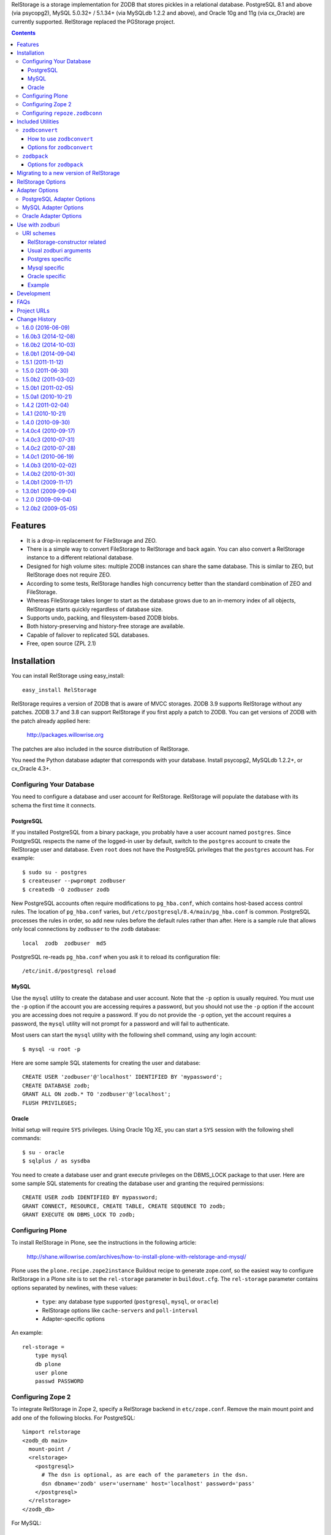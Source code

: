 RelStorage is a storage implementation for ZODB that stores pickles in
a relational database. PostgreSQL 8.1 and above (via psycopg2), MySQL
5.0.32+ / 5.1.34+ (via MySQLdb 1.2.2 and above), and Oracle 10g and 11g
(via cx_Oracle) are currently supported. RelStorage replaced the
PGStorage project.

.. contents::


Features
========

* It is a drop-in replacement for FileStorage and ZEO.
* There is a simple way to convert FileStorage to RelStorage and back again.
  You can also convert a RelStorage instance to a different relational database.
* Designed for high volume sites: multiple ZODB instances can share the same
  database. This is similar to ZEO, but RelStorage does not require ZEO.
* According to some tests, RelStorage handles high concurrency better than
  the standard combination of ZEO and FileStorage.
* Whereas FileStorage takes longer to start as the database grows due to an
  in-memory index of all objects, RelStorage starts quickly regardless of
  database size.
* Supports undo, packing, and filesystem-based ZODB blobs.
* Both history-preserving and history-free storage are available.
* Capable of failover to replicated SQL databases.
* Free, open source (ZPL 2.1)


Installation
============

You can install RelStorage using easy_install::

    easy_install RelStorage

RelStorage requires a version of ZODB that is aware of MVCC storages.
ZODB 3.9 supports RelStorage without any patches. ZODB 3.7 and 3.8 can
support RelStorage if you first apply a patch to ZODB. You can get
versions of ZODB with the patch already applied here:

    http://packages.willowrise.org

The patches are also included in the source distribution of RelStorage.

You need the Python database adapter that corresponds with your database.
Install psycopg2, MySQLdb 1.2.2+, or cx_Oracle 4.3+.

Configuring Your Database
-------------------------

You need to configure a database and user account for RelStorage.
RelStorage will populate the database with its schema the first time it
connects.

PostgreSQL
~~~~~~~~~~

If you installed PostgreSQL from a binary package, you probably have a
user account named ``postgres``. Since PostgreSQL respects the name of
the logged-in user by default, switch to the ``postgres`` account to
create the RelStorage user and database. Even ``root`` does not have
the PostgreSQL privileges that the ``postgres`` account has. For
example::

    $ sudo su - postgres
    $ createuser --pwprompt zodbuser
    $ createdb -O zodbuser zodb

New PostgreSQL accounts often require modifications to ``pg_hba.conf``,
which contains host-based access control rules. The location of
``pg_hba.conf`` varies, but ``/etc/postgresql/8.4/main/pg_hba.conf`` is
common. PostgreSQL processes the rules in order, so add new rules
before the default rules rather than after. Here is a sample rule that
allows only local connections by ``zodbuser`` to the ``zodb``
database::

    local  zodb  zodbuser  md5

PostgreSQL re-reads ``pg_hba.conf`` when you ask it to reload its
configuration file::

    /etc/init.d/postgresql reload

MySQL
~~~~~

Use the ``mysql`` utility to create the database and user account. Note
that the ``-p`` option is usually required. You must use the ``-p``
option if the account you are accessing requires a password, but you
should not use the ``-p`` option if the account you are accessing does
not require a password. If you do not provide the ``-p`` option, yet
the account requires a password, the ``mysql`` utility will not prompt
for a password and will fail to authenticate.

Most users can start the ``mysql`` utility with the following shell
command, using any login account::

    $ mysql -u root -p

Here are some sample SQL statements for creating the user and database::

    CREATE USER 'zodbuser'@'localhost' IDENTIFIED BY 'mypassword';
    CREATE DATABASE zodb;
    GRANT ALL ON zodb.* TO 'zodbuser'@'localhost';
    FLUSH PRIVILEGES;

Oracle
~~~~~~

Initial setup will require ``SYS`` privileges. Using Oracle 10g XE, you
can start a ``SYS`` session with the following shell commands::

    $ su - oracle
    $ sqlplus / as sysdba

You need to create a database user and grant execute privileges on
the DBMS_LOCK package to that user.
Here are some sample SQL statements for creating the database user
and granting the required permissions::

    CREATE USER zodb IDENTIFIED BY mypassword;
    GRANT CONNECT, RESOURCE, CREATE TABLE, CREATE SEQUENCE TO zodb;
    GRANT EXECUTE ON DBMS_LOCK TO zodb;

Configuring Plone
-----------------

To install RelStorage in Plone, see the instructions in the following
article:

    http://shane.willowrise.com/archives/how-to-install-plone-with-relstorage-and-mysql/

Plone uses the ``plone.recipe.zope2instance`` Buildout recipe to
generate zope.conf, so the easiest way to configure RelStorage in a
Plone site is to set the ``rel-storage`` parameter in ``buildout.cfg``.
The ``rel-storage`` parameter contains options separated by newlines,
with these values:

    * ``type``: any database type supported (``postgresql``, ``mysql``,
      or ``oracle``)
    * RelStorage options like ``cache-servers`` and ``poll-interval``
    * Adapter-specific options

An example::

    rel-storage =
        type mysql
        db plone
        user plone
        passwd PASSWORD

Configuring Zope 2
------------------

To integrate RelStorage in Zope 2, specify a RelStorage backend in
``etc/zope.conf``. Remove the main mount point and add one of the
following blocks. For PostgreSQL::

    %import relstorage
    <zodb_db main>
      mount-point /
      <relstorage>
        <postgresql>
          # The dsn is optional, as are each of the parameters in the dsn.
          dsn dbname='zodb' user='username' host='localhost' password='pass'
        </postgresql>
      </relstorage>
    </zodb_db>

For MySQL::

    %import relstorage
    <zodb_db main>
      mount-point /
      <relstorage>
        <mysql>
          # Most of the options provided by MySQLdb are available.
          # See component.xml.
          db zodb
        </mysql>
      </relstorage>
    </zodb_db>

For Oracle (10g XE in this example)::

    %import relstorage
    <zodb_db main>
      mount-point /
      <relstorage>
        <oracle>
          user username
          password pass
          dsn XE
        </oracle>
     </relstorage>
    </zodb_db>

To add ZODB blob support, provide a blob-dir option that specifies
where to store the blobs.  For example::

    %import relstorage
    <zodb_db main>
      mount-point /
      <relstorage>
        blob-dir ./blobs
        <postgresql>
          dsn dbname='zodb' user='username' host='localhost' password='pass'
        </postgresql>
      </relstorage>
    </zodb_db>

Configuring ``repoze.zodbconn``
-------------------------------

To use RelStorage with ``repoze.zodbconn``, a package that makes ZODB
available to WSGI applications, create a configuration file with
contents similar to the following::

    %import relstorage
    <zodb main>
      <relstorage>
        <mysql>
          db zodb
        </mysql>
      </relstorage>
      cache-size 100000
    </zodb>

``repoze.zodbconn`` expects a ZODB URI.  Use a URI of the form
``zconfig://path/to/configuration#main``.


Included Utilities
==================

``zodbconvert``
---------------

RelStorage comes with a script named ``zodbconvert`` that converts
databases between formats. Use it to convert a FileStorage instance to
RelStorage and back, or to convert between different kinds of
RelStorage instances, or to convert other kinds of storages that
support the storage iterator protocol.

When converting between two history-preserving databases (note that
FileStorage uses a history-preserving format), ``zodbconvert``
preserves all objects and transactions, meaning you can still use the
ZODB undo feature after the conversion, and you can convert back using
the same process in reverse. When converting from a history-free
database to either a history-free database or a history-preserving
database, ``zodbconvert`` retains all data, but the converted
transactions will not be undoable. When converting from a
history-preserving storage to a history-free storage, ``zodbconvert``
drops all historical information during the conversion.

How to use ``zodbconvert``
~~~~~~~~~~~~~~~~~~~~~~~~~~

Create a ZConfig style configuration file that specifies two storages,
one named "source", the other "destination". The configuration file
format is very much like zope.conf. Then run ``zodbconvert``, providing
the name of the configuration file as a parameter.

The utility does not modify the source storage. Before copying the
data, the utility verifies the destination storage is completely empty.
If the destination storage is not empty, the utility aborts without
making any changes to the destination. (Adding transactions to an
existing database is complex and out of scope for ``zodbconvert``.)

Here is a sample ``zodbconvert`` configuration file::

  <filestorage source>
    path /zope/var/Data.fs
  </filestorage>

  <relstorage destination>
    <mysql>
      db zodb
    </mysql>
  </relstorage>

This configuration file specifies that the utility should copy all of
the transactions from Data.fs to a MySQL database called "zodb". If you
want to reverse the conversion, exchange the names "source" and
"destination". All storage types and storage options available in
zope.conf are also available in this configuration file.

Options for ``zodbconvert``
~~~~~~~~~~~~~~~~~~~~~~~~~~~

  ``--clear``
    Clears all data from the destination storage before copying. Use
    this only if you are certain the destination has no useful data.
    Currently only works when the destination is a RelStorage instance.

  ``--dry-run``
    Opens both storages and analyzes what would be copied, but does not
    actually copy.


``zodbpack``
------------

RelStorage also comes with a script named ``zodbpack`` that packs any
ZODB storage that allows concurrent connections (including RelStorage
and ZEO, but not including FileStorage). Use ``zodbpack`` in ``cron``
scripts. Pass the script the name of a configuration file that lists
the storages to pack, in ZConfig format. An example configuration file::

  <relstorage>
    pack-gc true
    <mysql>
      db zodb
    </mysql>
  </relstorage>

Options for ``zodbpack``
~~~~~~~~~~~~~~~~~~~~~~~~

  ``--days`` or ``-d``
    Specifies how many days of historical data to keep. Defaults to 0,
    meaning no history is kept. This is meaningful even for
    history-free storages, since unreferenced objects are not removed
    from the database until the specified number of days have passed.

  ``--prepack``
    Instructs the storage to only run the pre-pack phase of the pack but not
    actually delete anything.  This is equivalent to specifying
    ``pack-prepack-only true`` in the storage options.

  ``--use-prepack-state``
    Instructs the storage to only run the deletion (packing) phase, skipping
    the pre-pack analysis phase. This is equivalento to specifying
    ``pack-skip-prepack true`` in the storage options.


Migrating to a new version of RelStorage
========================================

Sometimes RelStorage needs a schema modification along with a software
upgrade.  Hopefully, this will not often be necessary.

Migration to RelStorage version 1.5 requires a schema upgrade.
See `migrate-to-1.5.txt`_.

.. _`migrate-to-1.5.txt`: http://svn.zope.org/*checkout*/relstorage/trunk/notes/migrate-to-1.5.txt

Migration to RelStorage version 1.4.2 requires a schema upgrade if
you are using a history-free database (meaning keep-history is false).
See `migrate-to-1.4.txt`_.

.. _`migrate-to-1.4.txt`: http://svn.zope.org/*checkout*/relstorage/trunk/notes/migrate-to-1.4.txt

See the `notes subdirectory`_ if you are upgrading from an older version.

.. _`notes subdirectory`: http://svn.zope.org/relstorage/trunk/notes/


RelStorage Options
==================

Specify these options in zope.conf, as parameters for the
``relstorage.storage.RelStorage`` constructor, or as attributes of a
``relstorage.options.Options`` instance. In the latter two cases, use
underscores instead of dashes in the option names.

``name``
        The name of the storage. Defaults to a descriptive name that
        includes the adapter connection parameters, except the database
        password.

``read-only``
        If true, only reads may be executed against the storage.

``blob-dir``
        If supplied, the storage will provide ZODB blob support; this
        option specifies the name of the directory to hold blob data.
        The directory will be created if it does not exist. If no value
        (or an empty value) is provided, then no blob support will be
        provided.

``shared-blob-dir``
        If true (the default), the blob directory is assumed to be
        shared among all clients using NFS or similar; blob data will
        be stored only on the filesystem and not in the database. If
        false, blob data is stored in the relational database and the
        blob directory holds a cache of blobs. When this option is
        false, the blob directory should not be shared among clients.

        This option must be true when using ZODB 3.8, because ZODB 3.8
        is not compatible with the file layout required for a blob
        cache.  Use ZODB 3.9 or later if you want to store blobs in
        the relational database.

``blob-cache-size``
        Maximum size of the blob cache, in bytes. If empty (the
        default), the cache size isn't checked and the blob directory
        will grow without bounds. This should be either empty or
        significantly larger than the largest blob you store. At least
        1 gigabyte is recommended for typical databases. More is
        recommended if you store large files such as videos, CD/DVD
        images, or virtual machine images.

        This option allows suffixes such as "mb" or "gb".
        This option is ignored if shared-blob-dir is true.

``blob-cache-size-check``
        Blob cache check size as percent of blob-cache-size: "10" means
        "10%". The blob cache size will be checked when this many bytes
        have been loaded into the cache. Defaults to 10% of the blob
        cache size.

        This option is ignored if shared-blob-dir is true.

``blob-chunk-size``
        When ZODB blobs are stored in MySQL, RelStorage breaks them into
        chunks to minimize the impact on RAM.  This option specifies the chunk
        size for new blobs. On PostgreSQL and Oracle, this value is used as
        the memory buffer size for blob upload and download operations. The
        default is 1048576 (1 mebibyte).

        This option allows suffixes such as "mb" or "gb".
        This option is ignored if shared-blob-dir is true.

``keep-history``
        If this option is set to true (the default), the adapter
        will create and use a history-preserving database schema
        (like FileStorage). A history-preserving schema supports
        ZODB-level undo, but also grows more quickly and requires extensive
        packing on a regular basis.

        If this option is set to false, the adapter will create and
        use a history-free database schema. Undo will not be supported,
        but the database will not grow as quickly. The database will
        still require regular garbage collection (which is accessible
        through the database pack mechanism.)

        This option must not change once the database schema has
        been installed, because the schemas for history-preserving and
        history-free storage are different. If you want to convert
        between a history-preserving and a history-free database, use
        the ``zodbconvert`` utility to copy to a new database.

``replica-conf``
        If this option is provided, it specifies a text file that
        contains a list of database replicas the adapter can choose
        from. For MySQL and PostgreSQL, put in the replica file a list
        of ``host:port`` or ``host`` values, one per line. For Oracle,
        put in a list of DSN values. Blank lines and lines starting
        with ``#`` are ignored.

        The adapter prefers the first replica specified in the file. If
        the first is not available, the adapter automatically tries the
        rest of the replicas, in order. If the file changes, the
        adapter will drop existing SQL database connections and make
        new connections when ZODB starts a new transaction.

``ro-replica-conf``
        Like the ``replica-conf`` option, but the referenced text file
        provides a list of database replicas to use only for read-only
        load connections. This allows RelStorage to load objects from
        read-only database replicas, while using read-write replicas
        for all other database interactions.

        If this option is not provided, load connections will fall back
        to the replica pool specified by ``replica-conf``. If
        ``ro-replica-conf`` is provided but ``replica-conf`` is not,
        RelStorage will use replicas for load connections but not for
        other database interactions.

        Note that if read-only replicas are asynchronous, the next
        interaction after a write operation might not be up to date.
        When that happens, RelStorage will log a "backward time travel"
        warning and clear the ZODB cache to prevent consistency errors.
        This will likely result in temporarily reduced performance as
        the ZODB cache is repopulated.

``replica-timeout``
        If this option has a nonzero value, when the adapter selects
        a replica other than the primary replica, the adapter will
        try to revert to the primary replica after the specified
        timeout (in seconds).  The default is 600, meaning 10 minutes.

``revert-when-stale``
        Specifies what to do when a database connection is stale.
        This is especially applicable to asynchronously replicated
        databases: RelStorage could switch to a replica that is not
        yet up to date.

        When ``revert-when-stale`` is ``false`` (the default) and the
        database connection is stale, RelStorage will raise a
        ReadConflictError if the application tries to read or write
        anything. The application should react to the
        ReadConflictError by retrying the transaction after a delay
        (possibly multiple times.) Once the database catches
        up, a subsequent transaction will see the update and the
        ReadConflictError will not occur again.

        When ``revert-when-stale`` is ``true`` and the database connection
        is stale, RelStorage will log a warning, clear the affected
        ZODB connection cache (to prevent consistency errors), and let
        the application continue with database state from
        an earlier transaction. This behavior is intended to be useful
        for highly available, read-only ZODB clients. Enabling this
        option on ZODB clients that read and write the database is
        likely to cause confusion for users whose changes
        seem to be temporarily reverted.

``poll-interval``
        Defer polling the database for the specified maximum time interval,
        in seconds.  Set to 0 (the default) to always poll.  Fractional
        seconds are allowed.  Use this to lighten the database load on
        servers with high read volume and low write volume.

        The poll-interval option works best in conjunction with
        the cache-servers option.  If both are enabled, RelStorage will
        poll a single cache key for changes on every request.
        The database will not be polled unless the cache indicates
        there have been changes, or the timeout specified by poll-interval
        has expired.  This configuration keeps clients fully up to date,
        while removing much of the polling burden from the database.
        A good cluster configuration is to use memcache servers
        and a high poll-interval (say, 60 seconds).

        This option can be used without the cache-servers option,
        but a large poll-interval without cache-servers increases the
        probability of basing transactions on stale data, which does not
        affect database consistency, but does increase the probability
        of conflict errors, leading to low performance.

``pack-gc``
        If pack-gc is false, pack operations do not perform
        garbage collection.  Garbage collection is enabled by default.

        If garbage collection is disabled, pack operations keep at least one
        revision of every object.  With garbage collection disabled, the
        pack code does not need to follow object references, making
        packing conceivably much faster.  However, some of that benefit
        may be lost due to an ever increasing number of unused objects.

        Disabling garbage collection is also a hack that ensures
        inter-database references never break.

``pack-prepack-only``
        If pack-prepack-only is true, pack operations perform a full analysis
        of what to pack, but no data is actually removed.  After a pre-pack,
        the pack_object, pack_state, and pack_state_tid tables are filled
        with the list of object states and objects that would have been
        removed.  If pack-gc is true, the object_ref table will also be fully
        populated. The object_ref table can be queried to discover references
        between stored objects.

``pack-skip-prepack``
        If pack-skip-prepack is true, the pre-pack phase is skipped and it
        is assumed the pack_object, pack_state and pack_state_tid tables have
        been filled already. Thus packing will only affect records already
        targeted for packing by a previous pre-pack analysis run.

        Use this option together with pack-prepack-only to split packing into
        distinct phases, where each phase can be run during different
        timeslots, or where a pre-pack analysis is run on a copy of the
        database to alleviate a production database load.

``pack-batch-timeout``
        Packing occurs in batches of transactions; this specifies the
        timeout in seconds for each batch.  Note that some database
        configurations have unpredictable I/O performance
        and might stall much longer than the timeout.
        The default timeout is 1.0 seconds.

``pack-commit-busy-delay``
        Before each pack batch, the commit lock is requested. If the lock is
        already held by for a regular commit, packing is paused for a short
        while. This option specifies how long the pack process should be
        paused before attempting to get the commit lock again.
        The default delay is 5.0 seconds.

``cache-servers``
        Specifies a list of memcached servers. Using memcached with
        RelStorage improves the speed of frequent object accesses while
        slightly reducing the speed of other operations.

        Provide a list of host:port pairs, separated by whitespace.
        "127.0.0.1:11211" is a common setting.  Some memcached modules,
        such as pylibmc, allow you to specify a path to a Unix socket
        instead of a host:port pair.

        The default is to disable memcached integration.

``cache-module-name``
        Specifies which Python memcache module to use. The default is
        "relstorage.pylibmc_wrapper", which requires pylibmc. An
        alternative module is "memcache", a pure Python module. If you
        use the memcache module, use at least version 1.47. This
        option has no effect unless cache-servers is set.

``cache-prefix``
        The prefix for all keys in the cache. All clients using a
        database should use the same cache-prefix. Defaults to the
        database name. (For example, in PostgreSQL, the database
        name is determined by executing ``SELECT current_database()``.)
        Set this if you have multiple databases with the same name.

``cache-local-mb``
        RelStorage caches pickled objects in memory, similar to a ZEO
        cache. The "local" cache is shared between threads. This option
        configures the approximate maximum amount of memory the cache
        should consume, in megabytes.  It defaults to 10.  Set to
        0 to disable the in-memory cache.

``cache-local-object-max``
        This option configures the maximum size of an object's pickle
        (in bytes) that can qualify for the "local" cache.  The size is
        measured before compression. Larger objects can still qualify
        for memcache.  The default is 16384 (1 << 14) bytes.

``cache-local-compression``
        This option configures compression within the "local" cache.
        This option names a Python module that provides two functions,
        ``compress()`` and ``decompress()``.  Supported values include
        ``zlib``, ``bz2``, and ``none`` (no compression).  The default is
        ``zlib``.

``cache-delta-size-limit``
        This is an advanced option. RelStorage uses a system of
        checkpoints to improve the cache hit rate. This option
        configures how many objects should be stored before creating a
        new checkpoint. The default is 10000.

``commit-lock-timeout``
        During commit, RelStorage acquires a database-wide lock. This
        option specifies how long to wait for the lock before
        failing the attempt to commit. The default is 30 seconds.

        The MySQL and Oracle adapters support this option. The
        PostgreSQL adapter currently does not.

``commit-lock-id``
        During commit, RelStorage acquires a database-wide lock. This
        option specifies the lock ID. This option currently applies
        only to the Oracle adapter.

``create-schema``
        Normally, RelStorage will create or update the database schema on
        start-up. Set this option to false if you need to connect to a
        RelStorage database without automatic creation or updates.

Adapter Options
===============

PostgreSQL Adapter Options
--------------------------

The PostgreSQL adapter accepts:

``dsn``
    Specifies the data source name for connecting to PostgreSQL.
    A PostgreSQL DSN is a list of parameters separated with
    whitespace.  A typical DSN looks like::

        dbname='zodb' user='username' host='localhost' password='pass'

    If dsn is omitted, the adapter will connect to a local database with
    no password.  Both the user and database name will match the
    name of the owner of the current process.

MySQL Adapter Options
---------------------

The MySQL adapter accepts most parameters supported by the MySQL-python
library, including:

``host``
    string, host to connect
``user``
    string, user to connect as
``passwd``
    string, password to use
``db``
    string, database to use
``port``
    integer, TCP/IP port to connect to
``unix_socket``
    string, location of unix_socket (UNIX-ish only)
``conv``
    mapping, maps MySQL FIELD_TYPE.* to Python functions which convert a
    string to the appropriate Python type
``connect_timeout``
    number of seconds to wait before the connection attempt fails.
``compress``
    if set, gzip compression is enabled
``named_pipe``
    if set, connect to server via named pipe (Windows only)
``init_command``
    command which is run once the connection is created
``read_default_file``
    see the MySQL documentation for mysql_options()
``read_default_group``
    see the MySQL documentation for mysql_options()
``client_flag``
    client flags from MySQLdb.constants.CLIENT
``load_infile``
    int, non-zero enables LOAD LOCAL INFILE, zero disables

Oracle Adapter Options
----------------------

The Oracle adapter accepts:

``user``
        The Oracle account name
``password``
        The Oracle account password
``dsn``
        The Oracle data source name.  The Oracle client library will
        normally expect to find the DSN in /etc/oratab.

Use with zodburi
================

This package also enable the use of the ``postgres://``, ``mysql://``
and ``oracle://`` URI schemes for zodburi_.
For more information about zodburi, please refer to its documentation. This
section contains information specific to the these schemes.

.. _zodburi: http://pypi.python.org/pypi/zodburi

URI schemes
--------------------------

The ``postgres://`` , ``mysql://`` and ``oracle://`` URI schemes can
be passed as ``zodbconn.uri`` to create a RelStorage PostgresSQL,
MySQL or Oracle database factory.  The uri should contain the user,
the password, the host, the port and the db name e.g.::

  postgres://someuser:somepass@somehost:5432/somedb?connection_cache_size=20000
  mysql://someuser:somepass@somehost:5432/somedb?connection_cache_size=20000

Because oracle connection information are most often given as dsn, the
oracle uri should not contain the same information as the other, but
only the dsn ::

  oracle://?dsn="HERE GOES THE DSN"

The URI scheme also accepts query string arguments.  The query string
arguments honored by this scheme are as follows.

RelStorage-constructor related
~~~~~~~~~~~~~~~~~~~~~~~~~~~~~~

These arguments generally inform the RelStorage constructor about
values of the same names :

poll_interval, cache_local_mb, commit_lock_timeout, commit_lock_id,
read_only, shared_blob_dir, keep_history, pack_gc, pack_dry_run,
strict_tpc, create, blob_cache_size, blob_cache_size_check,
blob_cache_chunk_size, replica_timeout, pack_batch_timeout,
pack_duty_cycle, pack_max_delay, name, blob_dir, replica_conf,
cache_module_name, cache_prefix, cache_delta_size_limit, cache_servers

Usual zodburi arguments
~~~~~~~~~~~~~~~~~~~~~~~

Arguments that are usual with zodburi are also available here (see
http://docs.pylonsproject.org/projects/zodburi/en/latest/) :

demostorage
  boolean (if true, wrap RelStorage in a DemoStorage)
database_name
  string
connection_cache_size
  integer (default 10000)
connection_pool_size
  integer (default 7)

Postgres specific
~~~~~~~~~~~~~~~~~

connection_timeout
  integer
ssl_mode
  string

Mysql specific
~~~~~~~~~~~~~~

connection_timeout
  integer
client_flag
  integer
load_infile
  integer
compress
  boolean
named_pipe
  boolean
unix_socket
  string
init_command
  string
read_default_file
  string
read_default_group
  string

Oracle specific
~~~~~~~~~~~~~~~

twophase
  integer
user
  string
password
  string
dsn
  string

Example
~~~~~~~

An example that combines a path with a query string::

  postgres://someuser:somepass@somehost:5432/somedb?connection_cache_size=20000

Development
===========

RelStorage is hosted at GitHub:

    https://github.com/zodb/relstorage

FAQs
====

Q: How can I help improve RelStorage?

    A: The best way to help is to test and to provide database-specific
    expertise.  Ask questions about RelStorage on the zodb-dev mailing list.

Q: Can I perform SQL queries on the data in the database?

    A: No.  Like FileStorage and DirectoryStorage, RelStorage stores the data
    as pickles, making it hard for anything but ZODB to interpret the data.  An
    earlier project called Ape attempted to store data in a truly relational
    way, but it turned out that Ape worked too much against ZODB principles and
    therefore could not be made reliable enough for production use.  RelStorage,
    on the other hand, is much closer to an ordinary ZODB storage, and is
    therefore more appropriate for production use.

Q: How does RelStorage performance compare with FileStorage?

    A: According to benchmarks, RelStorage with PostgreSQL is often faster than
    FileStorage, especially under high concurrency.

Q: Why should I choose RelStorage?

    A: Because RelStorage is a fairly small layer that builds on world-class
    databases.  These databases have proven reliability and scalability, along
    with numerous support options.

Q: Can RelStorage replace ZRS (Zope Replication Services)?

    A: Yes, RelStorage inherits the replication capabilities of PostgreSQL,
    MySQL, and Oracle.

Q: How do I set up an environment to run the RelStorage tests?

    A: See README.txt in the relstorage/tests directory.


Project URLs
============

* http://pypi.python.org/pypi/RelStorage       (PyPI entry and downloads)
* http://shane.willowrise.com/                 (blog)


Change History
==============

1.6.0 (2016-06-09)
------------------

- Tests: Use the standard library ``doctest`` module for compatibility
  with newer ``zope.testing`` releases.

1.6.0b3 (2014-12-08)
--------------------

- Packing: Significantly reduced the RAM consumed by graph traversal during
  the pre_pack phase.  (Tried several methods; encoded 64 bit IISets turned
  out to be the most optimal.)

1.6.0b2 (2014-10-03)
--------------------

- Packing: Used cursor.fetchmany() to make packing more efficient.

1.6.0b1 (2014-09-04)
--------------------

- The local cache is now more configurable and uses ``zlib`` compression
  by default.

- Added support for ``zodburi``, which means you can open a storage
  using "postgres:", "mysql:", or "oracle:" URIs.

- Packing: Reduced RAM consumption while packing by using IIBTree.Set
  instead of built-in set objects.

- MySQL 5.5: The test suite was freezing in checkBackwardTimeTravel. Fixed.

- Added performance metrics using the perfmetrics package.

- zodbconvert: Add an --incremental option to the zodbconvert script,
  letting you convert additional transactions at a later date, or
  update a non-live copy of your database, copying over missing
  transactions.

- Replication: Added the ro-replica-conf option, which tells RelStorage
  to use a read-only database replica for load connections. This makes
  it easy for RelStorage clients to take advantage of read-only
  database replicas.

- Replication: When the database connection is stale (such as when
  RelStorage switches to an asynchronous replica that is not yet up to
  date), RelStorage will now raise ReadConflictError by default.
  Ideally, the application will react to the error by transparently
  retrying the transaction, while the database gets up to date. A
  subsequent transaction will no longer be stale.

- Replication: Added the revert-when-stale option. When this option is
  true and the database connection is stale, RelStorage reverts the
  ZODB connection to the stale state rather than raise
  ReadConflictError. This option is intended for highly available,
  read-only ZODB clients. This option would probably confuse users of
  read-write ZODB clients, whose changes would sometimes seem to be
  temporarily reverted.

- Caching: Use the database name as the cache-prefix by default. This
  will hopefully help people who accidentally use a single memcached for
  multiple databases.

- Fixed compatibility with persistent 4.0.5 and above.

1.5.1 (2011-11-12)
------------------

- Packing: Lowered garbage collection object reference finding log level to
  debug; this stage takes mere seconds, even in large sites, but could produce
  10s of thousands of lines of log output.

- RelStorage was opening a test database connection (and was leaving it
  idle in a transaction with recent ZODB versions that support
  IMVCCStorage.) RelStorage no longer opens that test connection.

- zodbconvert: Avoid holding a list of all transactions in memory.

- Just after installing the database schema, verify the schema was
  created correctly. This affects MySQL in particular.

1.5.0 (2011-06-30)
------------------

- PostgreSQL: Fixed another minor compatibility issue with PostgreSQL 9.0.
  Packing raised an error when the client used old an version of libpq.

- Delete empty transactions in batches of 1000 rows instead of all in one
  go, to prevent holding the transaction lock for longer than absolutely
  necessary.

- Oracle: Fix object reference downloading performance for large RelStorage
  databases during the garbage collection phase of a pack.

- Oracle, PostgreSQL: Switch to storing ZODB blob in chunks up to 4GB
  (the maximum supported by cx_Oracle) or 2GB (PostgreSQL maximum blob size)
  to maximize blob reading and writing performance.

  The PostgreSQL blob_chunk schema changed to support this, see
  notes/migrate-to-1.5.txt to update existing databases.

- zodbconvert: When copying a database containing blobs, ensure the source
  blob file exists long enough to copy it.

1.5.0b2 (2011-03-02)
--------------------

- Better packing based on experience with large databases.  Thanks
  to Martijn Pieters!

    - Added more feedback to the packing process. It'll now report
      during batch commit how much of the total work has been
      completed, but at most every .1% of the total number of
      transactions or objects to process.

    - Renamed the --dry-run option to --prepack and added a
      --use-prepack-state to zodbpack. With these 2 options the
      pre-pack and pack phases can be run separately, allowing re-use
      of the pre-pack analysis data or even delegating the pre-pack
      phase off to a separate server.

    - Replaced the packing duty cycle with a nowait locking strategy.
      The pack operation will now request the commit lock but pauses if
      it is already taken. It releases the lock after every batch
      (defaulting to 1 second processing). This makes the packing
      process faster while at the same time yielding to regular ZODB
      commits when busy.

    - Do not hold the commit lock during pack cleanup while deleting
      rows from the object reference tables; these tables are
      pack-specific and regular ZODB commits never touch these.

- Added an option to control schema creation / updating on startup.
  Setting the ``create-schema`` option to false will let you use
  RelStorage without a schema update.

- Fixed compatibility with PostgreSQL 9.0, which is capable of
  returning a new 'hex' type to the client. Some builds of psycopg2
  return garbage or raise an error when they see the new type. The fix
  was to encode more SQL query responses using base 64.

- With the new shared-blob-dir option set to false, it was possible
  for a thread to read a partially downloaded blob.  Fixed.  Thanks for
  the report from Maurits van Rees.

- Support for "shared-blob-dir false" now requires ZODB 3.9 or better.
  The code in the ZODB 3.8 version of ZODB.blob is not compatible with
  BlobCacheLayout, leading to blob filename collisions.

1.5.0b1 (2011-02-05)
--------------------

- Added a state_size column to object_state, making it possible
  to query the size of objects without loading the state.  The new
  column is intended for gathering statistics.  A schema migration
  is required.

- Added more logging during zodbconvert to show that something is
  happening and give an indication of how far along the process is.

- Fixed a missing import in the blob cache cleanup code.

- Added a --dry-run option to zodbpack.

- Replaced the graph traversal portion of the pack code with
  a more efficient implementation using Python sets (instead of SQL).
  The new code is much faster for packing databases with deeply
  nested objects.

1.5.0a1 (2010-10-21)
--------------------

- Added an option to store ZODB blobs in the database.  The option is
  called "shared-blob-dir" and it behaves very much like the ZEO
  option of the same name.  Blobs stored in the database are broken
  into chunks to reduce the impact on RAM.

- Require setuptools or distribute.  Plain distutils is not sufficient.

1.4.2 (2011-02-04)
------------------

- Fixed compatibility with ZODB 3.10.  As reported by Jürgen Herrmann,
  there was a problem with conflict errors.  The RelStorage patch of the
  sync() method now works with ZODB 3.10.

- Fixed a bug in packing history-free databases.  If changes were
  made to the database during the pack, the pack code could delete
  too many objects.  Thanks to Chris Withers for writing test code
  that revealed the bug.  A schema migration is required for history-free
  databases; see notes/migration-to-1.4.txt.

- Enabled logging to stderr in zodbpack.

1.4.1 (2010-10-21)
------------------

- Oracle: always connect in threaded mode.  Without threaded mode,
  clients of Oracle 11g sometimes segfault.

1.4.0 (2010-09-30)
------------------

- Made compatible with ZODB 3.10.0b7.

- Enabled ketama and compression in pylibmc_wrapper.  Both options
  are better for clusters.  [Helge Tesdal]

- Oracle: Use a more optimal query for POSKeyError logging.  [Helge Tesdal]

- Fixed a NameError that occurred when getting the history of an
  object where transaction extended info was set.  [Helge Tesdal]

1.4.0c4 (2010-09-17)
--------------------

- Worked around an Oracle RAC bug: apparently, in a RAC environment,
  the read-only transaction mode does not isolate transactions in the
  manner specified by the documentation, so Oracle users now have to
  use serializable isolation like everyone else. It's slower but more
  reliable.

- Use the client time instead of the database server time as a factor
  in the transaction ID.  RelStorage was using the database server time
  to reduce the need for synchronized clocks, but in practice, that
  policy broke tests and did not really avoid the need to synchronize
  clocks.  Also, the effect of unsynchronized clocks is predictable
  and manageable: you'll get bunches of transactions with sequential
  timestamps.

- If the database returns an object from the future (which should never
  happen), generate a ReadConflictError, hopefully giving the application
  a chance to recover.  The most likely causes of this are a broken
  database and threading bugs.

1.4.0c3 (2010-07-31)
--------------------

- Always update the RelStorage cache when opening a database connection for
  loading, even when no ZODB Connection is using the storage.  Otherwise,
  code that used the storage interface directly could cause the cache
  to fall out of sync; the effects would be seen in the next
  ZODB.Connection.

- Added a ZODB monkey patch that passes the "force" parameter to the
  sync method.  This should help the poll-interval option do its job
  better.

1.4.0c2 (2010-07-28)
--------------------

- Fixed a subtle bug in the cache code that could lead to an
  AssertionError indicating a cache inconsistency.  The inconsistency
  was caused by after_poll(), which was ignoring the randomness of
  the order of the list of recent changes, leading it to sometimes
  put the wrong transfer ID in the "delta_after" dicts.  Also expanded
  the AssertionError with debugging info, since cache inconsistency
  can still be caused by database misconfiguration and mismatched
  client versions.

- Oracle: updated the migration notes.  The relstorage_util package
  is not needed after all.

1.4.0c1 (2010-06-19)
--------------------

- History-preserving storages now replace objects on restore instead of
  just inserting them.  This should solve problems people were
  having with the zodbconvert utility.

- Oracle: call the DBMS_LOCK.REQUEST function directly instead of using
  a small package named ``relstorage_util``. The ``relstorage_util``
  package was designed as a secure way to access the DBMS_LOCK package,
  but the package turned out to be confusing to DBAs and provided no
  real security advantage.  People who have already deployed
  RelStorage 1.4.x on Oracle need to do the following:

      GRANT EXECUTE ON DBMS_LOCK TO <zodb_user>;

  You can also drop the ``relstorage_util`` package.  Keep the
  ``relstorage_op`` package.

- Made compatible with ZODB 3.10.

- MySQL: specify the transaction isolation mode for every connection,
  since the default is apparently not necessarily "read committed"
  anymore.

1.4.0b3 (2010-02-02)
--------------------

- Auto-reconnect in new_oid().

1.4.0b2 (2010-01-30)
--------------------

- Include all test subpackages in setup.py.

- Raise an error if MySQL reverts to MyISAM rather than using the InnoDB
  storage engine.

1.4.0b1 (2009-11-17)
--------------------

- Added the keep-history option. Set it to false to keep no history.
  (Packing is still required for garbage collection and blob deletion.)

- Added the replica-conf and replica-timeout options.  Set replica-conf
  to a filename containing the location of database replicas.  Changes
  to the file take effect at transaction boundaries.

- Expanded the option documentation in README.txt.

- Revised the way RelStorage uses memcached.  Minimized the number of
  trips to both the cache server and the database.

- Added an in-process pickle cache that serves a function similar to the
  ZEO cache.

- Added a wrapper module for pylibmc.

- Store operations now use multi-insert and multi-delete SQL
  statements to reduce the effect of network latency.

- Renamed relstorage.py to storage.py to overcome import issues.
  Also moved the Options class to options.py.

- Updated the patch for ZODB 3.7 and 3.8 to fix an issue with
  blobs and subtransactions.

- Divided the implementation of database adapters into many small
  objects, making the adapter code more modular.  Added interfaces
  that describe the duties of each part.

- Oracle: Sped up restore operations by sending short blobs inline.

- Oracle: Use a timeout on commit locks.  This requires installation
  of a small PL/SQL package that can access DBMS_LOCK.  See README.txt.

- Oracle: Used PL/SQL bulk insert operations to improve write
  performance.

- PostgreSQL: use the documented ALTER SEQUENCE RESTART WITH
  statement instead of ALTER SEQUENCE START WITH.

- Moved MD5 sum computation to the adapters so they can choose not
  to use MD5.

- Changed loadSerial to load from the store connection only if the
  load connection can not provide the object requested.

- Stopped wrapping database disconnect exceptions.  Now the code
  catches and handles them directly.

- Use the store connection rather than the load connection for OID
  allocation.

- Detect and handle backward time travel, which can happen after
  failover to an out-of-date asynchronous slave database. For
  simplicity, invalidate the whole ZODB cache when this happens.

- Replaced the speed test script with a separately distributed package,
  ``zodbshootout``.

- Added the ``zodbpack`` script.

1.3.0b1 (2009-09-04)
--------------------

- Added support for a blob directory. No BlobStorage wrapper is needed.
  Cluster nodes will need to use a shared filesystem such as NFS or
  SMB/CIFS.

- Added the blob-dir parameter to the ZConfig schema and README.txt.


1.2.0 (2009-09-04)
------------------

- In Oracle, trim transaction descriptions longer than 2000 bytes.

- When opening the database for the first time, don't issue a warning
  about the inevitable POSKeyError on the root OID.

- If RelStorage tries to unpickle a corrupt object state during packing,
  it will now report the oid and tid in the log.


1.2.0b2 (2009-05-05)
--------------------

- RelStorage now implements IMVCCStorage, making it compatible with
  ZODB 3.9.0b1 and above.

- Removed two-phase commit support from the PostgreSQL adapter. The
  feature turned out to be unnecessary.

- Added MySQL 5.1.34 and above to the list of supportable databases.

- Fixed minor test failures under Windows. Windows is now a supportable
  platform.


